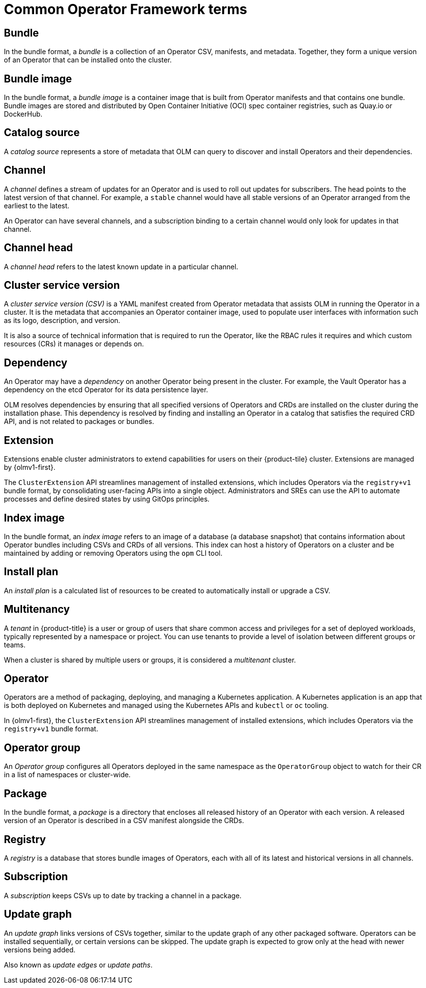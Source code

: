 // Module included in the following assemblies:
//
// * operators/understanding/olm/olm-common-terms.adoc

:_mod-docs-content-type: CONCEPT
[id="olm-common-terms-glossary_{context}"]
= Common Operator Framework terms

[id="olm-common-terms-bundle_{context}"]
== Bundle
In the bundle format, a _bundle_ is a collection of an Operator CSV, manifests, and metadata. Together, they form a unique version of an Operator that can be installed onto the cluster.

[id="olm-common-terms-bundle-image_{context}"]
== Bundle image
In the bundle format, a _bundle image_ is a container image that is built from Operator manifests and that contains one bundle. Bundle images are stored and distributed by Open Container Initiative (OCI) spec container registries, such as Quay.io or DockerHub.

[id="olm-common-terms-catalogsource_{context}"]
== Catalog source
A _catalog source_ represents a store of metadata that OLM can query to discover and install Operators and their dependencies.

[id="olm-common-terms-channel_{context}"]
== Channel
A _channel_ defines a stream of updates for an Operator and is used to roll out updates for subscribers. The head points to the latest version of that channel. For example, a `stable` channel would have all stable versions of an Operator arranged from the earliest to the latest.

An Operator can have several channels, and a subscription binding to a certain channel would only look for updates in that channel.

[id="olm-common-terms-channel-head_{context}"]
== Channel head
A _channel head_ refers to the latest known update in a particular channel.

[id="olm-common-terms-csv_{context}"]
== Cluster service version
A _cluster service version (CSV)_ is a YAML manifest created from Operator
metadata that assists OLM in running the Operator in a cluster. It is the
metadata that accompanies an Operator container image, used to populate user
interfaces with information such as its logo, description, and version.

It is also a source of technical information that is required to run the Operator, like the RBAC rules it requires and which custom resources (CRs) it manages or depends on.

[id="olm-common-terms-dependency_{context}"]
== Dependency
An Operator may have a _dependency_ on another Operator being present in the cluster. For example, the Vault Operator has a dependency on the etcd Operator for its data persistence layer.

OLM resolves dependencies by ensuring that all specified versions of Operators and CRDs are installed on the cluster during the installation phase. This dependency is resolved by finding and installing an Operator in a catalog that satisfies the required CRD API, and is not related to packages or bundles.

[id="olm-common-terms-extension_{context}"]
== Extension

Extensions enable cluster administrators to extend capabilities for users on their {product-tile} cluster. Extensions are managed by {olmv1-first}.

The `ClusterExtension` API streamlines management of installed extensions, which includes Operators via the `registry+v1` bundle format, by consolidating user-facing APIs into a single object. Administrators and SREs can use the API to automate processes and define desired states by using GitOps principles.

[id="olm-common-terms-index-image_{context}"]
== Index image
In the bundle format, an _index image_ refers to an image of a database (a database snapshot) that contains information about Operator bundles including CSVs and CRDs of all versions. This index can host a history of Operators on a cluster and be maintained by adding or removing Operators using the `opm` CLI tool.

[id="olm-common-terms-installplan_{context}"]
== Install plan
An _install plan_ is a calculated list of resources to be created to automatically install or upgrade a CSV.

[id="olm-common-terms-multitenancy_{context}"]
== Multitenancy
A _tenant_ in {product-title} is a user or group of users that share common access and privileges for a set of deployed workloads, typically represented by a namespace or project. You can use tenants to provide a level of isolation between different groups or teams.

When a cluster is shared by multiple users or groups, it is considered a _multitenant_ cluster.

[id="olm-common-terms-operator_{context}"]
== Operator

Operators are a method of packaging, deploying, and managing a Kubernetes application. A Kubernetes application is an app that is both deployed on Kubernetes and managed using the Kubernetes APIs and `kubectl` or `oc` tooling.

In {olmv1-first}, the `ClusterExtension` API streamlines management of installed extensions, which includes Operators via the `registry+v1` bundle format.

[id="olm-common-terms-operatorgroup_{context}"]
== Operator group

An _Operator group_ configures all Operators deployed in the same namespace as the `OperatorGroup` object to watch for their CR in a list of namespaces or cluster-wide.

[id="olm-common-terms-package_{context}"]
== Package
In the bundle format, a _package_ is a directory that encloses all released history of an Operator with each version. A released version of an Operator is described in a CSV manifest alongside the CRDs.

[id="olm-common-terms-registry_{context}"]
== Registry
A _registry_ is a database that stores bundle images of Operators, each with all of its latest and historical versions in all channels.

[id="olm-common-terms-subscription_{context}"]
== Subscription
A _subscription_ keeps CSVs up to date by tracking a channel in a package.

[id="olm-common-terms-update-graph_{context}"]
== Update graph
An _update graph_ links versions of CSVs together, similar to the update graph of any other packaged software. Operators can be installed sequentially, or certain versions can be skipped. The update graph is expected to grow only at the head with newer versions being added.

Also known as _update edges_ or _update paths_.
